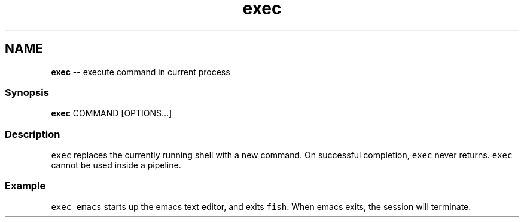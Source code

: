 .TH "exec" 1 "Thu May 26 2016" "Version 2.3.0" "fish" \" -*- nroff -*-
.ad l
.nh
.SH NAME
\fBexec\fP -- execute command in current process 

.PP
.SS "Synopsis"
.PP
.nf

\fBexec\fP COMMAND [OPTIONS\&.\&.\&.]
.fi
.PP
.SS "Description"
\fCexec\fP replaces the currently running shell with a new command\&. On successful completion, \fCexec\fP never returns\&. \fCexec\fP cannot be used inside a pipeline\&.
.SS "Example"
\fCexec emacs\fP starts up the emacs text editor, and exits \fCfish\fP\&. When emacs exits, the session will terminate\&. 
